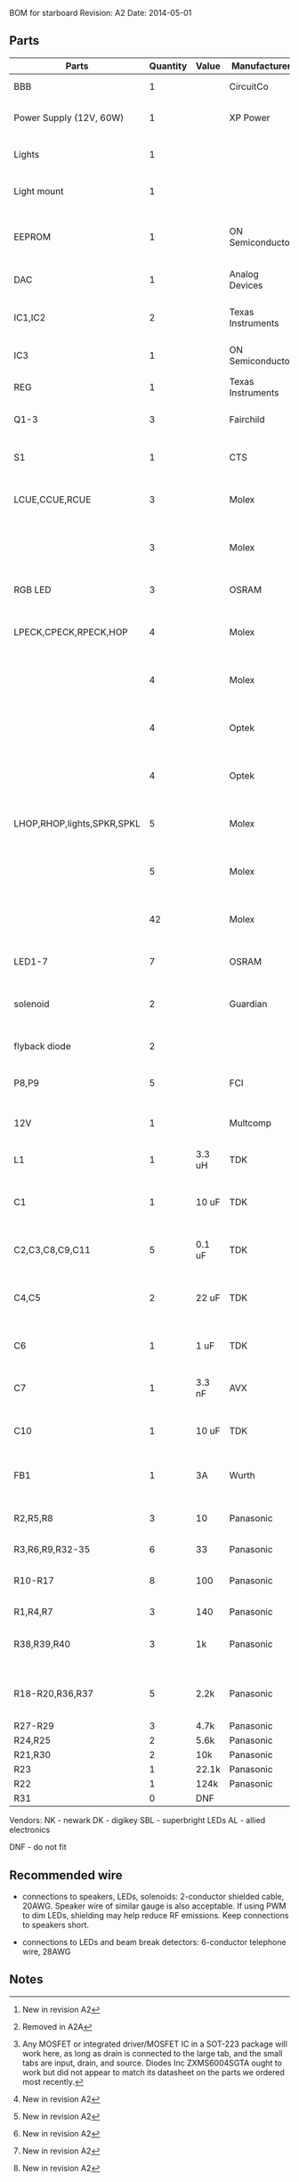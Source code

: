 BOM for starboard
Revision: A2
Date: 2014-05-01

** Parts

| Parts                      | Quantity | Value  | Manufacturer      | Manuf. Code         | Vendor | Order code              | Price | Description                                       |
|----------------------------+----------+--------+-------------------+---------------------+--------+-------------------------+-------+---------------------------------------------------|
| BBB                        |        1 |        | CircuitCo         |                     | NK     | BB-BBLK-000             | 45.00 | Beaglebone Black                                  |
| Power Supply (12V, 60W)    |        1 |        | XP Power          | AFM60US12           | DK     | 1470-1016-ND            | 34.00 | PWR SUPPLY EXT 12V 5A 60W                         |
| Lights                     |        1 |        |                   |                     | SBL    | NFLS-NW300X3-WHT        | 27.00 | High Power LED Flexible Light Strip (100 cm)      |
| Light mount                |        1 |        |                   |                     | SBL    | B5391                   | 11.95 | Klus B5391 - ECO series Corner Mount              |
|                            |          |        |                   |                     |        |                         |       |                                                   |
| EEPROM                     |        1 |        | ON Semiconductor  | CAT24C256WI-G       | NK     | 06R0552                 | 0.664 | IC, EEPROM, 256KBIT, SERIAL 400KHZ SOIC-8         |
| DAC                        |        1 |        | Analog Devices    | SSM2518CPZ          |        |                         |  5.10 | IC AMP AUD PWR 2C STER D 20LFCSP [2]              |
| IC1,IC2                    |        2 |        | Texas Instruments | 74LVC04APW          | DK     | 296-1219-1-ND           |  0.29 | IC, HEX INVERTER, TSSOP-14                        |
| IC3                        |        1 |        | ON Semiconductor  | MC74VHC1G86         | DK     | MC74VHC1G86DFT2GOSCT-ND |  0.27 | IC, SINGLE XOR GATE, 2I/P, SOT-23-5 [3]           |
| REG                        |        1 |        | Texas Instruments | TPS54327DDAR        | DK     | 296-28061-1-ND          |  2.21 | 3A DCDC converter                                 |
| Q1-3                       |        3 |        | Fairchild         | FDT439N             | NK     | 38C7188                 |  0.64 | MOSFET N-CH 30V 6.3A SOT223 [1][2]                |
| S1                         |        1 |        | CTS               | CT2192LPST-ND       | DK     | CT2192LPST-ND           |  0.59 | SWITCH TAPE SEAL 2 POS SMD 50V                    |
| LCUE,CCUE,RCUE             |        3 |        | Molex             | 22-23-2041          | DK     | WM4202-ND               |  0.26 | WIRE-BOARD CONNECTOR HEADER 4POS, 2.54MM          |
|                            |        3 |        | Molex             | 22-01-2045          | DK     | WM2614-ND               |  0.28 | CONNECTOR, HOUSING, RECEPTACLE, 4POS, 2.54MM      |
| RGB LED                    |        3 |        | OSRAM             | LRTBGFTM-ST7        | DK     | 475-2900-1-ND           |  0.50 | LED RGB RECT DIFFUSED 6PLCC                       |
| LPECK,CPECK,RPECK,HOP      |        4 |        | Molex             | 22-23-2051          | DK     | WM4203-ND               |  0.31 | WIRE-BOARD CONNECTOR HEADER 5POS, 2.54MM          |
|                            |        4 |        | Molex             |                     | DK     | WM2615-ND               |  0.29 | CONNECTOR, HOUSING, RECEPTACLE, 5POS, 2.54MM      |
|                            |        4 |        | Optek             | OPL820-OC           | DK     | 365-1869-ND             |  2.93 | SENSOR PHOTOLOGIC HERMETIC TO-18                  |
|                            |        4 |        | Optek             | OP133               | DK     | 365-1042-ND             |  2.45 | LED IR 5MW 935NM HERMETIC TO-46                   |
| LHOP,RHOP,lights,SPKR,SPKL |        5 |        | Molex             |                     | DK     | WM4200-ND               |  0.14 | WIRE-BOARD CONNECTOR HEADER 2POS, 2.54MM          |
|                            |        5 |        | Molex             |                     | DK     | WM2613-ND               |  0.20 | CONNECTOR, HOUSING, RECEPTACLE, 2POS, 2.54MM      |
|                            |       42 |        | Molex             | 08-50-0113          | DK     | WM1114CT-ND             |  0.03 | CONTACT, FEMALE, 30-22AWG, CRIMP, FULL REEL       |
| LED1-7                     |        7 |        | OSRAM             | LB Q39G-L2N2-35-1   | DK     | 475-2816-1-ND           |  0.93 | LED CHIPLED BLUE 470NM 0603 SMD                   |
| solenoid                   |        2 |        | Guardian          | 11HD-I-12D          | AL     |                         | 17.00 | Solenoid, 1" stroke, int 12VDC, 20W, 7 oz@3/4"    |
| flyback diode              |        2 |        |                   |                     | DK     | 1N4007-TPMSCT-ND        |  0.07 | 1N4007 diode (protects mosfets)                   |
| P8,P9                      |        5 |        | FCI               | 67997-210HLF        | DK     | 609-3236-ND             |  0.40 | CONN HEADER 10POS .100 STR 15AU                   |
|                            |          |        |                   |                     |        |                         |       |                                                   |
| 12V                        |        1 |        | Multcomp          | SPC21365            | NK     | 11M0560                 |  1.13 | CONNECTOR, DC POWER, JACK, 5A                     |
| L1                         |        1 | 3.3 uH | TDK               | SPM6530T-3R3M       | NK     | 90R0849                 |  0.78 | POWER LINE IND, 3.3UH,6.8A,20%                    |
| C1                         |        1 | 10 uF  | TDK               | C3225X5R1E106M250AA | NK     | 90R7825                 |  0.33 | CAPACITOR CERAMIC, 10UF, 25V, X5R, 20%, 1210      |
| C2,C3,C8,C9,C11            |        5 | 0.1 uF | TDK               | C1608X7R1H104K080AA | NK     | 90R7708                 | 0.028 | CAPACITOR CERAMIC, 0.1UF, 50V, X7R, 10%, 0603     |
| C4,C5                      |        2 | 22 uF  | TDK               | C3216X5R0J226M160AA | NK     | 90R7775                 |  0.22 | CAPACITOR CERAMIC, 22UF, 6.3V, X5R, 20%, 1206     |
| C6                         |        1 | 1 uF   | TDK               | C1608X7R1C105K080AC | NK     | 90R7686                 | 0.046 | CAPACITOR CERAMIC, 1UF, 16V, X7R, 10%, 0603       |
| C7                         |        1 | 3.3 nF | AVX               | 06035C332KAT2A      | NK     | 88W4178                 |  0.04 | CAP MLCC, 3300pF, 50V, X7R, 10%, 0603             |
| C10                        |        1 | 10 uF  | TDK               | C1608X5R0J106M080AB | NK     | 90R7666                 |  0.15 | CAPACITOR CERAMIC, 10UF, 6.3V, X5R, 20%, 0603 [2] |
| FB1                        |        1 | 3A     | Wurth             | 742792121           | NK     | 08P2394                 | 0.233 | WE-CBF SMD EMI SUPP FERRITE BEAD [2]              |
| R2,R5,R8                   |        3 | 10     | Panasonic         | ERJ-3EKF10R0V       | NK     | 64R5306                 |  .015 | 0603 RESISTOR, THICK FILM, 10OHM, 100mW, 1%       |
| R3,R6,R9,R32-35            |        6 | 33     | Panasonic         | ERJ-3EKF33R0V       | NK     | 90W3178                 |  .015 |                                                   |
| R10-R17                    |        8 | 100    | Panasonic         | ERJ-6ENF1000V       | NK     | 64R5368                 |  .022 | 0805 RESISTOR, THICK FILM, 100 OHM, 125mW, 1%     |
| R1,R4,R7                   |        3 | 140    | Panasonic         | ERJ-3EKF1400V       | NK     | 53W4528                 |  .015 |                                                   |
| R38,R39,R40                |        3 | 1k     | Panasonic         | ERJ-3EKF1001V       | NK     | 64R5308                 |  .015 | 0603 RESISTOR, THICK FILM, 1KOHM, 100mW, 1% [2]   |
| R18-R20,R36,R37            |        5 | 2.2k   | Panasonic         | ERJ-3EKF2201V       | NK     | 64R5329                 |  .015 | 0603 RESISTOR, THICK FILM, 2.2KOHM, 100mW, 1% [2] |
| R27-R29                    |        3 | 4.7k   | Panasonic         | ERJ-3EKF4701V       | NK     | 64R5349                 |  .015 |                                                   |
| R24,R25                    |        2 | 5.6k   | Panasonic         | ERJ-3EKF5601V       | NK     | 64R5354                 |  .015 |                                                   |
| R21,R30                    |        2 | 10k    | Panasonic         | ERJ-3EKF1002V       | NK     | 64R5309                 |  .015 |                                                   |
| R23                        |        1 | 22.1k  | Panasonic         | ERJ-3EKF2212V       | NK     | 65T8381                 |  .015 |                                                   |
| R22                        |        1 | 124k   | Panasonic         | ERJ-3EKF1243V       | NK     | 65T8327                 |  .015 |                                                   |
| R31                        |        0 | DNF    |                   |                     |        |                         |       |                                                   |

Vendors:
NK - newark
DK - digikey
SBL - superbright LEDs
AL - allied electronics

DNF - do not fit

** Recommended wire

- connections to speakers, LEDs, solenoids: 2-conductor shielded cable, 20AWG.
  Speaker wire of similar gauge is also acceptable. If using PWM to dim LEDs,
  shielding may help reduce RF emissions. Keep connections to speakers short.

- connections to LEDs and beam break detectors: 6-conductor telephone wire, 28AWG

** Notes

[1] Any MOSFET or integrated driver/MOSFET IC in a SOT-223 package will work
here, as long as drain is connected to the large tab, and the small tabs are
input, drain, and source. Diodes Inc ZXMS6004SGTA ought to work but did not
appear to match its datasheet on the parts we ordered most recently.

[2] New in revision A2

[3] Removed in A2A
